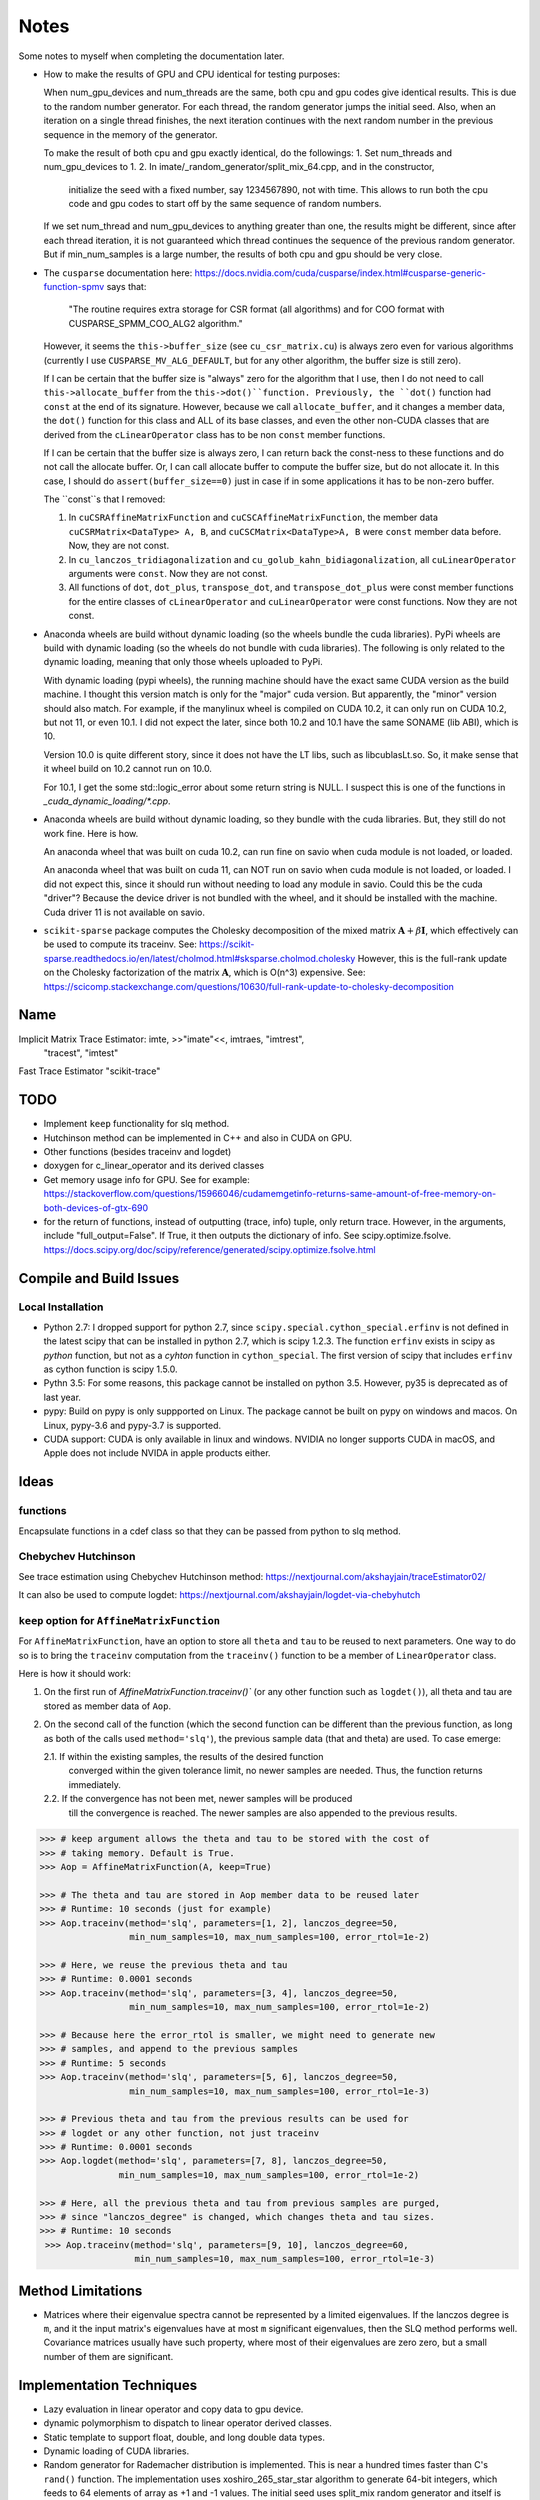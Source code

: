 *****
Notes
*****

Some notes to myself when completing the documentation later.

* How to make the results of GPU and CPU identical for testing purposes:

  When num_gpu_devices and num_threads are the same, both cpu and gpu codes
  give identical results. This is due to the random number generator. For each
  thread, the random generator jumps the initial seed. Also, when an iteration
  on a single thread finishes, the next iteration continues with the next
  random number in the previous sequence in the memory of the generator.

  To make the result of both cpu and gpu exactly identical, do the followings:
  1. Set num_threads and num_gpu_devices to 1.
  2. In imate/_random_generator/split_mix_64.cpp, and in the constructor,
     initialize the seed with a fixed number, say 1234567890, not with time.
     This allows to run both the cpu code and gpu codes to start off by the
     same sequence of random numbers.

  If we set num_thread and num_gpu_devices to anything greater than one, the
  results might be different, since after each thread iteration, it is not
  guaranteed which thread continues the sequence of the previous random
  generator. But if min_num_samples is a large number, the results of both
  cpu and gpu should be very close.

* The ``cusparse`` documentation here:
  https://docs.nvidia.com/cuda/cusparse/index.html#cusparse-generic-function-spmv
  says that:

      "The routine requires extra storage for CSR format (all algorithms) and
      for COO format with CUSPARSE_SPMM_COO_ALG2 algorithm."

  However, it seems the ``this->buffer_size`` (see ``cu_csr_matrix.cu``) is
  always zero even for various algorithms (currently I use
  ``CUSPARSE_MV_ALG_DEFAULT``, but for any other algorithm, the buffer size
  is still zero).

  If I can be certain that the buffer size is "always" zero for the algorithm
  that I use, then I do not need to call ``this->allocate_buffer`` from the
  ``this->dot()``function. Previously, the ``dot()`` function had ``const``
  at the end of its signature. However, because we call ``allocate_buffer``,
  and it changes a member data, the ``dot()`` function for this class and
  ALL of its base classes, and even the other non-CUDA classes that are
  derived from the ``cLinearOperator`` class has to be non ``const`` member
  functions.

  If I can be certain that the buffer size is always zero, I can return back
  the const-ness to these functions and do not call the allocate buffer.
  Or, I can call allocate buffer to compute the buffer size, but do not
  allocate it. In this case, I should do ``assert(buffer_size==0)`` just in
  case if in some applications it has to be non-zero buffer.

  The ``const``s that I removed:

  1. In ``cuCSRAffineMatrixFunction`` and ``cuCSCAffineMatrixFunction``, the
     member data ``cuCSRMatrix<DataType> A, B``, and
     ``cuCSCMatrix<DataType>A, B`` were ``const`` member data before. Now, they
     are not const.
  2. In ``cu_lanczos_tridiagonalization`` and
     ``cu_golub_kahn_bidiagonalization``, all ``cuLinearOperator`` arguments
     were ``const``. Now they are not const.
  3. All functions of ``dot``, ``dot_plus``, ``transpose_dot``, and
     ``transpose_dot_plus`` were const member functions for the entire
     classes of ``cLinearOperator`` and ``cuLinearOperator`` were const
     functions. Now they are not const.

* Anaconda wheels are build without dynamic loading (so the wheels bundle the
  cuda libraries). PyPi wheels are build with dynamic loading (so the wheels
  do not bundle with cuda libraries). The following is only related to the
  dynamic loading, meaning that only those wheels uploaded to PyPi.
  
  With dynamic loading (pypi wheels), the running machine should have the exact
  same CUDA version as the build machine. I thought this version match is only
  for the "major" cuda version. But apparently, the "minor" version should also
  match. For example, if the manylinux wheel is compiled on CUDA 10.2, it can
  only run on CUDA 10.2, but not 11, or even 10.1. I did not expect the later,
  since both 10.2 and 10.1 have the same SONAME (lib ABI), which is 10.

  Version 10.0 is quite different story, since it does not have the LT libs,
  such as libcublasLt.so. So, it make sense that it wheel build on 10.2 cannot
  run on 10.0.

  For 10.1, I get the some std::logic_error about some return string is NULL.
  I suspect this is one of the functions in `_cuda_dynamic_loading/*.cpp`.

* Anaconda wheels are build without dynamic loading, so they bundle with the
  cuda libraries. But, they still do not work fine. Here is how.

  An anaconda wheel that was built on cuda 10.2, can run fine on savio when
  cuda module is not loaded, or loaded. 

  An anaconda wheel that was built on cuda 11, can NOT run on savio when
  cuda module is not loaded, or loaded. I did not expect this, since it should
  run without needing to load any module in savio. Could this be the cuda
  "driver"? Because the device driver is not bundled with the wheel, and it
  should be installed with the machine. Cuda driver 11 is not available on
  savio.

* ``scikit-sparse`` package computes the Cholesky decomposition of the mixed
  matrix :math:`$\mathbf{A} + \beta \mathbf{I}$`, which effectively can be used
  to compute its traceinv. See:
  https://scikit-sparse.readthedocs.io/en/latest/cholmod.html#sksparse.cholmod.cholesky
  However, this is the full-rank update on the Cholesky factorization of the
  matrix :math:`\mathbf{A}`, which is O(n^3) expensive. See:
  https://scicomp.stackexchange.com/questions/10630/full-rank-update-to-cholesky-decomposition

====
Name
====

Implicit Matrix Trace Estimator: imte, >>"imate"<<, imtraes, "imtrest",
    "tracest", "imtest"
Fast Trace Estimator
"scikit-trace"

====
TODO
====

* Implement ``keep`` functionality for slq method.
* Hutchinson method can be implemented in C++ and also in CUDA on GPU.
* Other functions (besides traceinv and logdet)
* doxygen for c_linear_operator and its derived classes
* Get memory usage info for GPU. See for example:
  https://stackoverflow.com/questions/15966046/cudamemgetinfo-returns-same-amount-of-free-memory-on-both-devices-of-gtx-690
* for the return of functions, instead of outputting (trace, info) tuple, only
  return trace. However, in the arguments, include "full_output=False". If
  True, it then outputs the dictionary of info. See scipy.optimize.fsolve.
  https://docs.scipy.org/doc/scipy/reference/generated/scipy.optimize.fsolve.html

========================
Compile and Build Issues
========================

------------------
Local Installation
------------------

- Python 2.7:
  I dropped support for python 2.7, since
  ``scipy.special.cython_special.erfinv`` is not defined in the latest scipy
  that can be installed in python 2.7, which is scipy 1.2.3. The function
  ``erfinv`` exists in scipy as *python* function, but not as a *cyhton*
  function in ``cython_special``. The first version of scipy that includes
  ``erfinv`` as cython function is scipy 1.5.0.

- Pythn 3.5:
  For some reasons, this package cannot be installed on python 3.5. However,
  py35 is deprecated as of last year.

- pypy:
  Build on pypy is only suppported on Linux. The package cannot be built on
  pypy on windows and macos. On Linux, pypy-3.6 and pypy-3.7 is supported.

- CUDA support:
  CUDA is only available in linux and windows. NVIDIA no longer supports CUDA in
  macOS, and Apple does not include NVIDA in apple products either.

=====
Ideas
=====

---------
functions
---------

Encapsulate functions in a cdef class so that they can be passed from python to
slq method.

--------------------
Chebychev Hutchinson
--------------------

See trace estimation using Chebychev Hutchinson method:
https://nextjournal.com/akshayjain/traceEstimator02/

It can also be used to compute logdet:
https://nextjournal.com/akshayjain/logdet-via-chebyhutch


--------------------------------------------
``keep`` option for ``AffineMatrixFunction``
--------------------------------------------

For ``AffineMatrixFunction``, have an option to store all ``theta`` and ``tau``
to be reused to next parameters. One way to do so is to bring the ``traceinv``
computation from the ``traceinv()`` function to be a member of
``LinearOperator`` class.

Here is how it should work:

1. On the first run of `AffineMatrixFunction.traceinv()`` (or any other
   function such as ``logdet()``), all theta and tau are stored as member data
   of ``Aop``.
2. On the second call of the function (which the second function can be
   different than the previous function, as long as both of the calls used
   ``method='slq'``), the previous sample data (that and theta) are used. To
   case emerge:

   2.1. If within the existing samples, the results of the desired function
        converged within the given tolerance limit, no newer samples are needed.
        Thus, the function returns immediately.
   2.2. If the convergence has not been met, newer samples will be produced
        till the convergence is reached. The newer samples are also appended to
        the previous results.

.. code-block:: python

   >>> # keep argument allows the theta and tau to be stored with the cost of
   >>> # taking memory. Default is True.
   >>> Aop = AffineMatrixFunction(A, keep=True)

   >>> # The theta and tau are stored in Aop member data to be reused later
   >>> # Runtime: 10 seconds (just for example)
   >>> Aop.traceinv(method='slq', parameters=[1, 2], lanczos_degree=50,
                    min_num_samples=10, max_num_samples=100, error_rtol=1e-2)

   >>> # Here, we reuse the previous theta and tau
   >>> # Runtime: 0.0001 seconds
   >>> Aop.traceinv(method='slq', parameters=[3, 4], lanczos_degree=50,
                    min_num_samples=10, max_num_samples=100, error_rtol=1e-2)

   >>> # Because here the error_rtol is smaller, we might need to generate new
   >>> # samples, and append to the previous samples
   >>> # Runtime: 5 seconds
   >>> Aop.traceinv(method='slq', parameters=[5, 6], lanczos_degree=50,
                    min_num_samples=10, max_num_samples=100, error_rtol=1e-3)

   >>> # Previous theta and tau from the previous results can be used for
   >>> # logdet or any other function, not just traceinv
   >>> # Runtime: 0.0001 seconds
   >>> Aop.logdet(method='slq', parameters=[7, 8], lanczos_degree=50,
                  min_num_samples=10, max_num_samples=100, error_rtol=1e-2)

   >>> # Here, all the previous theta and tau from previous samples are purged,
   >>> # since "lanczos_degree" is changed, which changes theta and tau sizes.
   >>> # Runtime: 10 seconds
    >>> Aop.traceinv(method='slq', parameters=[9, 10], lanczos_degree=60,
                     min_num_samples=10, max_num_samples=100, error_rtol=1e-3)

==================
Method Limitations
==================

- Matrices where their eigenvalue spectra cannot be represented by a limited
  eigenvalues. If the lanczos degree is ``m``, and it the input matrix's
  eigenvalues have at most ``m`` significant eigenvalues, then the SLQ method
  performs well. Covariance matrices usually have such property, where most of
  their eigenvalues are zero zero, but a small number of them are significant.

=========================
Implementation Techniques
=========================

- Lazy evaluation in linear operator and copy data to gpu device.
- dynamic polymorphism to dispatch to linear operator derived classes.
- Static template to support float, double, and long double data types.
- Dynamic loading of CUDA libraries.
- Random generator for Rademacher distribution is implemented. This is near
  a hundred times faster than C's ``rand()`` function. The implementation uses
  xoshiro_265_star_star algorithm to generate 64-bit integers, which feeds to
  64 elements of array as +1 and -1 values. The initial seed uses split_mix
  random generator and itself is seeded by cpu time in microseconds.
  The random array generator can generate is thread-safe and can generate
  independent sequences of random numbers on each thread. The random array
  generator can be used on 2^64 parallel threads, each generating a sequence
  of 2^128 long.
- The basic algebra module seems to perform faster than OpenBLAS. Not only
  that, for very large arrays, the dot product is more accurate than OpenBLAS,
  since the reduction variable is cast to long double.

=============
Documentation
=============

Things yet remained in the documentation to be completed:

* docs/source/performance/interpolation.rst
* a Few more tutorials in jupyter notebook
* Incorporate /imate/examples (reproduce results of  interpolation paper) into
  the documentation.
